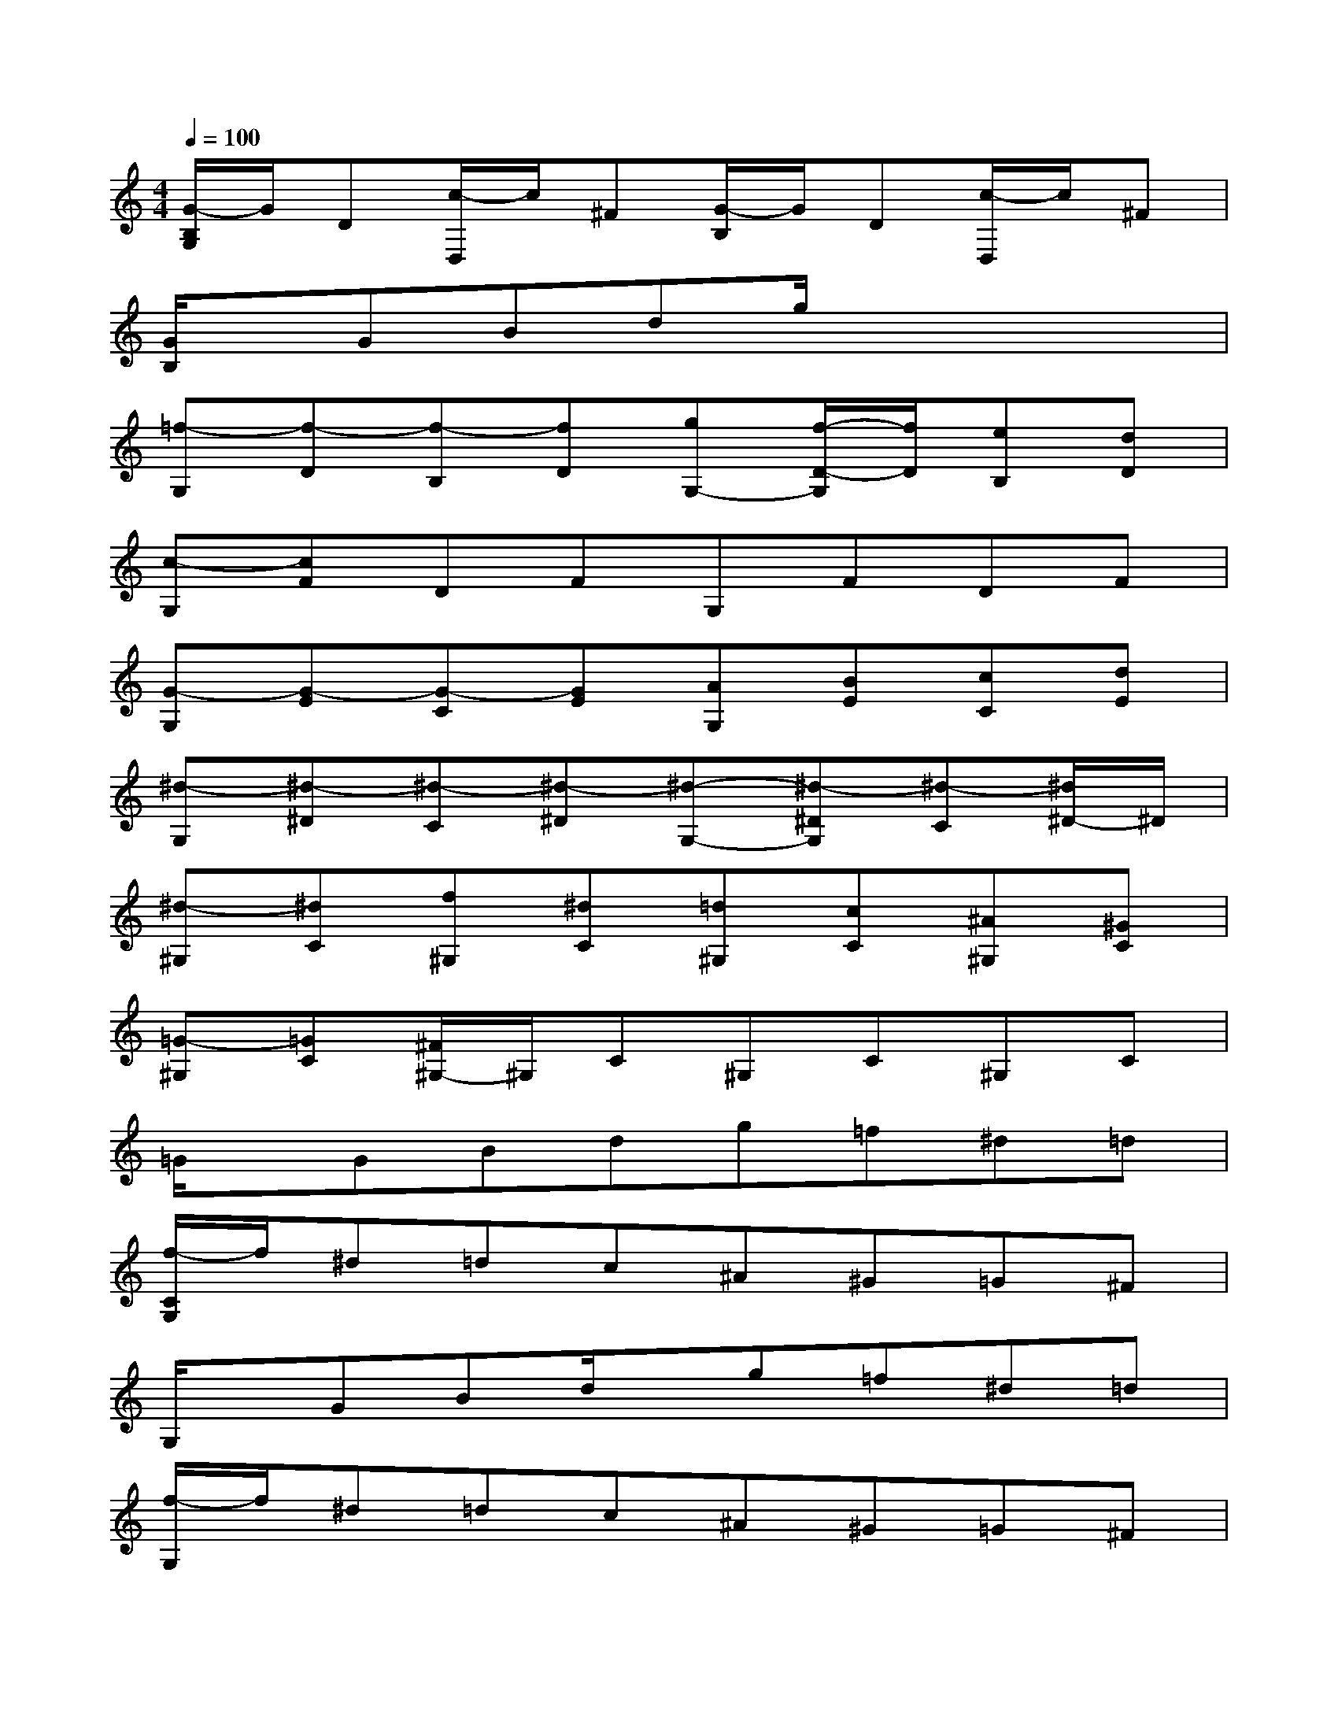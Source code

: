 X:1
T:
M:4/4
L:1/8
Q:1/4=100
K:C%0sharps
V:1
[G/2-B,/2G,/2]G/2D[c/2-D,/2]c/2^F[G/2-B,/2]G/2D[c/2-D,/2]c/2^F|
[G/2B,/2]x/2GBdg/2x3x/2|
[=f-G,][f-D][f-B,][fD][gG,-][f/2-D/2-G,/2][f/2D/2][eB,][dD]|
[c-G,][cF]DFG,FDF|
[G-G,][G-E][G-C][GE][AG,][BE][cC][dE]|
[^d-G,][^d-^D][^d-C][^d-^D][^d-G,-][^d-^DG,][^d-C][^d/2^D/2-]^D/2|
[^d-^G,][^dC][f^G,][^dC][=d^G,][cC][^A^G,][^GC]|
[=G-^G,][=GC][^F/2^G,/2-]^G,/2C^G,C^G,C|
=G/2x/2GBdg=f^d=d|
[f/2-C/2G,/2]f/2^d=dc^A^G=G^F|
G,/2x/2GBd/2x/2g=f^d=d|
[f/2-G,/2]f/2^d=dc^A^G=G^F|
B,/2x3/2G=ABcde|
[=f/2D/2G,/2]x3/2gabc'd'e'|
[f'/2D/2G,/2]x3/2a'g'f'e'd'c'|
bagfedcB